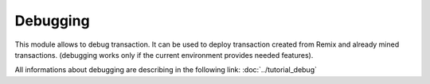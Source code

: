 Debugging
=========

This module allows to debug transaction.
It can be used to deploy transaction created from Remix and already mined transactions.
(debugging works only if the current environment provides needed features).

All informations about debugging are describing in the following link:
:doc:`../tutorial_debug`
 